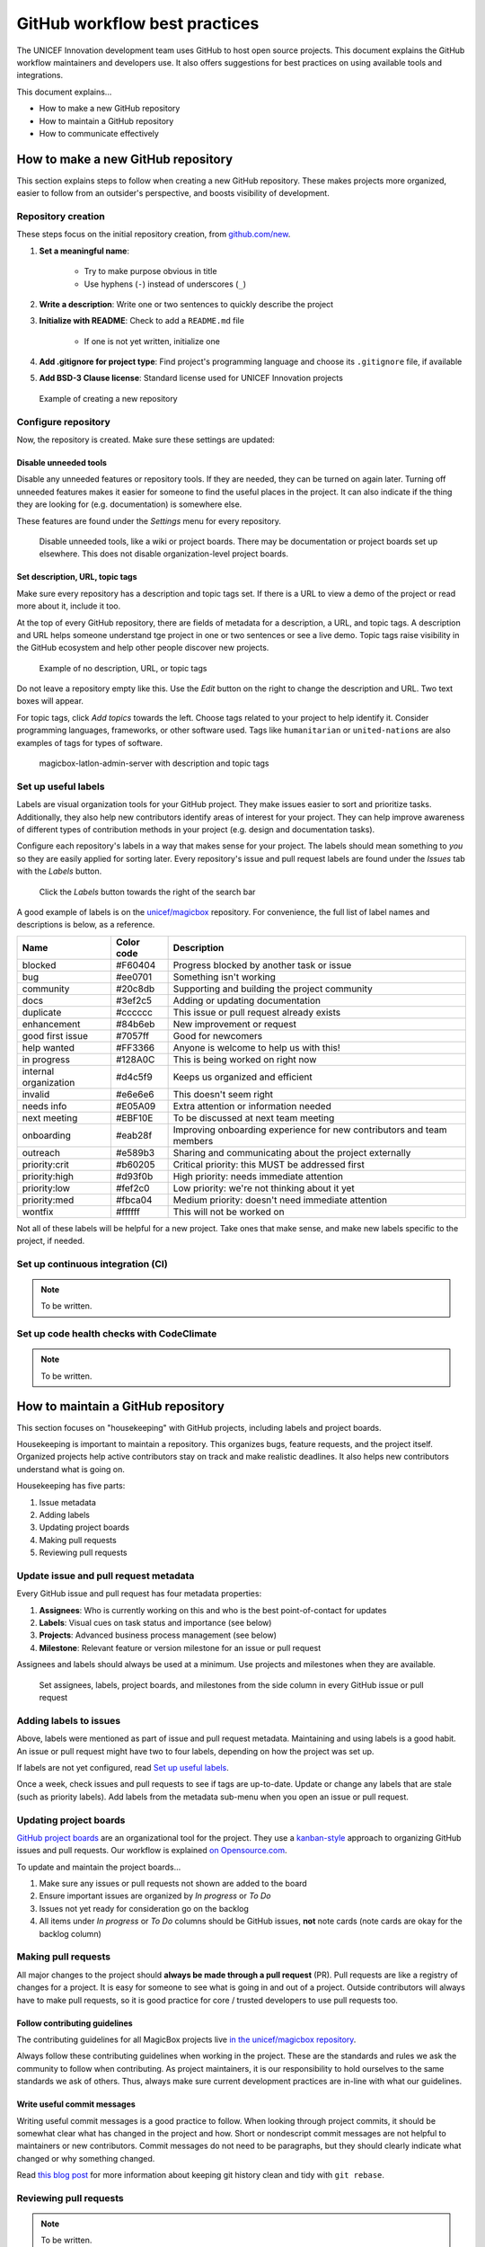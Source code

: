 ##############################
GitHub workflow best practices
##############################

The UNICEF Innovation development team uses GitHub to host open source projects.
This document explains the GitHub workflow maintainers and developers use.
It also offers suggestions for best practices on using available tools and integrations.

This document explains…

- How to make a new GitHub repository

- How to maintain a GitHub repository

- How to communicate effectively


***********************************
How to make a new GitHub repository
***********************************

This section explains steps to follow when creating a new GitHub repository.
These makes projects more organized, easier to follow from an outsider's perspective, and boosts visibility of development.

Repository creation
===================

These steps focus on the initial repository creation, from `github.com/new <https://github.com/new>`_.

#. **Set a meaningful name**:

    - Try to make purpose obvious in title

    - Use hyphens (``-``) instead of underscores (``_``)

#. **Write a description**: Write one or two sentences to quickly describe the project

#. **Initialize with README**: Check to add a ``README.md`` file

    - If one is not yet written, initialize one

#. **Add .gitignore for project type**: Find project's programming language and choose its ``.gitignore`` file, if available

#. **Add BSD-3 Clause license**: Standard license used for UNICEF Innovation projects

.. figure:: /_static/github-workflow-create-new-repo.png
   :alt: Example of creating a new repository

   Example of creating a new repository

Configure repository
====================

Now, the repository is created.
Make sure these settings are updated:

Disable unneeded tools
----------------------

Disable any unneeded features or repository tools.
If they are needed, they can be turned on again later.
Turning off unneeded features makes it easier for someone to find the useful places in the project.
It can also indicate if the thing they are looking for (e.g. documentation) is somewhere else.

These features are found under the *Settings* menu for every repository.

.. figure:: /_static/github-workflow-disable-features.png
   :alt: Disable unneeded tools, like a wiki or project boards

   Disable unneeded tools, like a wiki or project boards.
   There may be documentation or project boards set up elsewhere.
   This does not disable organization-level project boards.

Set description, URL, topic tags
--------------------------------

Make sure every repository has a description and topic tags set.
If there is a URL to view a demo of the project or read more about it, include it too.

At the top of every GitHub repository, there are fields of metadata for a description, a URL, and topic tags.
A description and URL helps someone understand tge project in one or two sentences or see a live demo.
Topic tags raise visibility in the GitHub ecosystem and help other people discover new projects.

.. figure:: /_static/github-workflow-description-tags-empty.png
   :alt: Example of no description, URL, or topic tags

   Example of no description, URL, or topic tags

Do not leave a repository empty like this.
Use the *Edit* button on the right to change the description and URL.
Two text boxes will appear.

For topic tags, click *Add topics* towards the left.
Choose tags related to your project to help identify it.
Consider programming languages, frameworks, or other software used.
Tags like ``humanitarian`` or ``united-nations`` are also examples of tags for types of software.

.. figure:: /_static/github-workflow-description-tags-filled.png
   :alt: magicbox-latlon-admin-server with description and topic tags

   magicbox-latlon-admin-server with description and topic tags

Set up useful labels
====================

Labels are visual organization tools for your GitHub project.
They make issues easier to sort and prioritize tasks.
Additionally, they also help new contributors identify areas of interest for your project.
They can help improve awareness of different types of contribution methods in your project (e.g. design and documentation tasks).

Configure each repository's labels in a way that makes sense for your project.
The labels should mean something to *you* so they are easily applied for sorting later.
Every repository's issue and pull request labels are found under the *Issues* tab with the *Labels* button.

.. figure:: /_static/github-workflow-labels-menu.png
   :alt: Click the Labels button towards the right of the search bar

   Click the *Labels* button towards the right of the search bar

A good example of labels is on the `unicef/magicbox`_ repository.
For convenience, the full list of label names and descriptions is below, as a reference.

+-----------------------+------------+-----------------------------------------------------------------------+
| Name                  | Color code | Description                                                           |
+=======================+============+=======================================================================+
| blocked               | #F60404    | Progress blocked by another task or issue                             |
+-----------------------+------------+-----------------------------------------------------------------------+
| bug                   | #ee0701    | Something isn't working                                               |
+-----------------------+------------+-----------------------------------------------------------------------+
| community             | #20c8db    | Supporting and building the project community                         |
+-----------------------+------------+-----------------------------------------------------------------------+
| docs                  | #3ef2c5    | Adding or updating documentation                                      |
+-----------------------+------------+-----------------------------------------------------------------------+
| duplicate             | #cccccc    | This issue or pull request already exists                             |
+-----------------------+------------+-----------------------------------------------------------------------+
| enhancement           | #84b6eb    | New improvement or request                                            |
+-----------------------+------------+-----------------------------------------------------------------------+
| good first issue      | #7057ff    | Good for newcomers                                                    |
+-----------------------+------------+-----------------------------------------------------------------------+
| help wanted           | #FF3366    | Anyone is welcome to help us with this!                               |
+-----------------------+------------+-----------------------------------------------------------------------+
| in progress           | #128A0C    | This is being worked on right now                                     |
+-----------------------+------------+-----------------------------------------------------------------------+
| internal organization | #d4c5f9    | Keeps us organized and efficient                                      |
+-----------------------+------------+-----------------------------------------------------------------------+
| invalid               | #e6e6e6    | This doesn't seem right                                               |
+-----------------------+------------+-----------------------------------------------------------------------+
| needs info            | #E05A09    | Extra attention or information needed                                 |
+-----------------------+------------+-----------------------------------------------------------------------+
| next meeting          | #EBF10E    | To be discussed at next team meeting                                  |
+-----------------------+------------+-----------------------------------------------------------------------+
| onboarding            | #eab28f    | Improving onboarding experience for new contributors and team members |
+-----------------------+------------+-----------------------------------------------------------------------+
| outreach              | #e589b3    | Sharing and communicating about the project externally                |
+-----------------------+------------+-----------------------------------------------------------------------+
| priority:crit         | #b60205    | Critical priority: this MUST be addressed first                       |
+-----------------------+------------+-----------------------------------------------------------------------+
| priority:high         | #d93f0b    | High priority: needs immediate attention                              |
+-----------------------+------------+-----------------------------------------------------------------------+
| priority:low          | #fef2c0    | Low priority: we're not thinking about it yet                         |
+-----------------------+------------+-----------------------------------------------------------------------+
| priority:med          | #fbca04    | Medium priority: doesn't need immediate attention                     |
+-----------------------+------------+-----------------------------------------------------------------------+
| wontfix               | #ffffff    | This will not be worked on                                            |
+-----------------------+------------+-----------------------------------------------------------------------+

Not all of these labels will be helpful for a new project.
Take ones that make sense, and make new labels specific to the project, if needed.

Set up continuous integration (CI)
==================================

.. note:: To be written.

Set up code health checks with CodeClimate
==========================================

.. note:: To be written.


***********************************
How to maintain a GitHub repository
***********************************

This section focuses on "housekeeping" with GitHub projects, including labels and project boards.

Housekeeping is important to maintain a repository.
This organizes bugs, feature requests, and the project itself.
Organized projects help active contributors stay on track and make realistic deadlines.
It also helps new contributors understand what is going on.

Housekeeping has five parts:

#. Issue metadata

#. Adding labels

#. Updating project boards

#. Making pull requests

#. Reviewing pull requests

Update issue and pull request metadata
======================================

Every GitHub issue and pull request has four metadata properties:

#. **Assignees**: Who is currently working on this and who is the best point-of-contact for updates

#. **Labels**: Visual cues on task status and importance (see below)

#. **Projects**: Advanced business process management (see below)

#. **Milestone**: Relevant feature or version milestone for an issue or pull request

Assignees and labels should always be used at a minimum.
Use projects and milestones when they are available.

.. figure:: /_static/github-workflow-set-issue-metadata.png
   :alt: Set assignees, labels, project boards, and milestones from the side column in every GitHub issue or pull request

   Set assignees, labels, project boards, and milestones from the side column in every GitHub issue or pull request

Adding labels to issues
=======================

Above, labels were mentioned as part of issue and pull request metadata.
Maintaining and using labels is a good habit.
An issue or pull request might have two to four labels, depending on how the project was set up.

If labels are not yet configured, read `Set up useful labels`_.

Once a week, check issues and pull requests to see if tags are up-to-date.
Update or change any labels that are stale (such as priority labels).
Add labels from the metadata sub-menu when you open an issue or pull request.

Updating project boards
=======================

`GitHub project boards <https://help.github.com/articles/about-project-boards/>`_ are an organizational tool for the project.
They use a `kanban-style <https://en.wikipedia.org/wiki/Kanban_(development)>`_ approach to organizing GitHub issues and pull requests.
Our workflow is explained `on Opensource.com <https://opensource.com/article/18/4/keep-your-project-organized-git-repo>`_.

To update and maintain the project boards…

#. Make sure any issues or pull requests not shown are added to the board

#. Ensure important issues are organized by *In progress* or *To Do*

#. Issues not yet ready for consideration go on the backlog

#. All items under *In progress* or *To Do* columns should be GitHub issues, **not** note cards (note cards are okay for the backlog column)

Making pull requests
====================

All major changes to the project should **always be made through a pull request** (PR).
Pull requests are like a registry of changes for a project.
It is easy for someone to see what is going in and out of a project.
Outside contributors will always have to make pull requests, so it is good practice for core / trusted developers to use pull requests too.

Follow contributing guidelines
------------------------------

The contributing guidelines for all MagicBox projects live `in the unicef/magicbox repository <https://github.com/unicef/magicbox/blob/master/.github/CONTRIBUTING.md>`_.

Always follow these contributing guidelines when working in the project.
These are the standards and rules we ask the community to follow when contributing.
As project maintainers, it is our responsibility to hold ourselves to the same standards we ask of others.
Thus, always make sure current development practices are in-line with what our guidelines.

Write useful commit messages
----------------------------

Writing useful commit messages is a good practice to follow.
When looking through project commits, it should be somewhat clear what has changed in the project and how.
Short or nondescript commit messages are not helpful to maintainers or new contributors.
Commit messages do not need to be paragraphs, but they should clearly indicate what changed or why something changed.

Read `this blog post <https://nathanleclaire.com/blog/2014/09/14/dont-be-scared-of-git-rebase/>`_ for more information about keeping git history clean and tidy with ``git rebase``.

Reviewing pull requests
=======================

.. note:: To be written.

- triage, triage, triage
- CI
- health checks
- code review comments


*******************************
Communicating about development
*******************************

Communication about development should be kept public as much as possible in `our Gitter chat <https://gitter.im/unicef-innovation-dev/Lobby>`_.
Whenever you make a new pull request, always share the link in the main Gitter chat room.
This lets other developers know you made a change and also gives them an opportunity to review your code.
And if you want a code review, be sure to ask for it too.

.. _`unicef/magicbox`: https://github.com/unicef/magicbox
